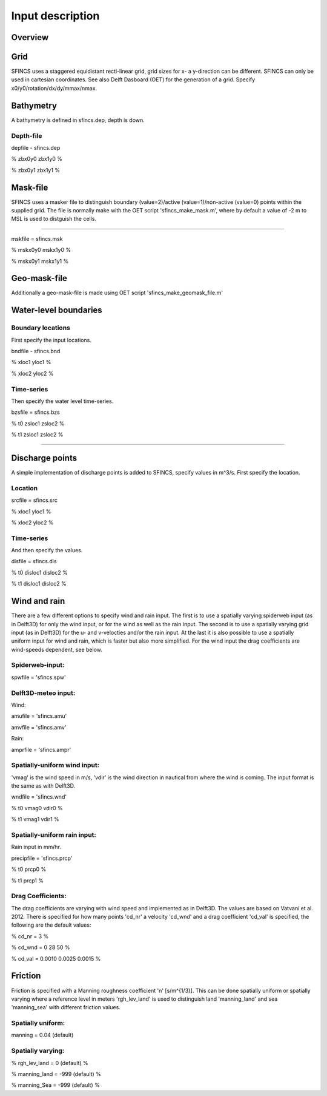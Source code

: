 Input description
=======

Overview
----------------------


Grid
----------------------

SFINCS uses a staggered equidistant recti-linear grid, grid sizes for x- a y-direction can be different. SFINCS can only be used in cartesian coordinates. 
See also Delft Dasboard (OET) for the generation of a grid. Specify x0/y0/rotation/dx/dy/mmax/nmax.


Bathymetry
----------------------

A bathymetry is defined in sfincs.dep, depth is down.

Depth-file
%%%%%

depfile - sfincs.dep

% zbx0y0 zbx1y0 %

% zbx0y1 zbx1y1 %


Mask-file
----------------------

SFINCS uses a masker file to distinguish boundary (value=2)/active (value=1)/non-active (value=0) points within the supplied grid.
The file is normally make with the OET script 'sfincs_make_mask.m', where by default a value of -2 m to MSL is used to distguish the cells.

%%%%%

mskfile = sfincs.msk

% mskx0y0 mskx1y0 %

% mskx0y1 mskx1y1 %


Geo-mask-file
----------------------

Additionally a geo-mask-file is made using OET script 'sfincs_make_geomask_file.m'

Water-level boundaries
----------------------

Boundary locations
%%%%%

First specify the input locations.

bndfile - sfincs.bnd 

% xloc1 yloc1 %

% xloc2 yloc2 %  

Time-series
%%%%%

Then specify the water level time-series.

bzsfile = sfincs.bzs

% t0 zsloc1 zsloc2 %

% t1 zsloc1 zsloc2 %

%%%%%

Discharge points
----------------------

A simple implementation of discharge points is added to SFINCS, specify values in m^3/s. First specify the location.

Location
%%%%%

srcfile = sfincs.src 

% xloc1 yloc1 %

% xloc2 yloc2 % 


Time-series
%%%%%

And then specify the values.

disfile = sfincs.dis

% t0 disloc1 disloc2 %

% t1 disloc1 disloc2 %

Wind and rain
----------------------

There are a few different options to specify wind and rain input. The first is to use a spatially varying spiderweb input (as in Delft3D) for only the wind input, or for the wind as well as the rain input. The second is to use a spatially varying grid input (as in Delft3D) for the u- and v-velocties and/or the rain input. At the last it is also possible to use a spatially uniform input for wind and rain, which is faster but also more simplified. For the wind input the drag coefficients are wind-speeds dependent, see below.

Spiderweb-input:
%%%%% 

spwfile = 'sfincs.spw'


Delft3D-meteo input:
%%%%%

Wind:

amufile = 'sfincs.amu'

amvfile = 'sfincs.amv'

Rain:

amprfile = 'sfincs.ampr'

Spatially-uniform wind input:
%%%%%
'vmag' is the wind speed in m/s, 'vdir' is the wind direction in nautical from where the wind is coming. The input format is the same as with Delft3D.

wndfile = 'sfincs.wnd'

% t0 vmag0 vdir0 %

% t1 vmag1 vdir1 %

Spatially-uniform rain input:
%%%%%

Rain input in mm/hr.

precipfile = 'sfincs.prcp'

% t0 prcp0 %

% t1 prcp1 %


Drag Coefficients: 
%%%%%

The drag coefficients are varying with wind speed and implemented as in Delft3D. The values are based on Vatvani et al. 2012. There is specified for how many points 'cd_nr' a velocity 'cd_wnd' and a drag coefficient 'cd_val' is specified, the following are the default values:

% cd_nr = 3 %

% cd_wnd = 0 28 50 %

% cd_val = 0.0010 0.0025 0.0015 %


Friction
----------------------

Friction is specified with a Manning roughness coefficient 'n' [s/m^{1/3}]. This can be done spatially uniform or spatially varying where a reference level in meters 'rgh_lev_land' is used to distinguish land 'manning_land' and sea 'manning_sea' with different friction values.

Spatially uniform:
%%%%%
manning = 0.04 (default)

Spatially varying:
%%%%%

% rgh_lev_land = 0 (default) %

% manning_land = -999 (default) %

% manning_Sea = -999 (default) %


